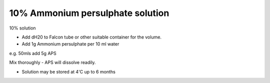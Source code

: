 10% Ammonium persulphate solution
========================================================================================================

.. sectionauthor:: Martin Fitzpatrick <martin.fitzpatrick@gmail.com>
.. tags:: ammonium-persulphate,acrylamide

10% solution








- Add dH20 to Falcon tube or other suitable container for the volume. 

- Add 1g Ammonium persulphate per 10 ml water 

e.g. 50mls add 5g APS

Mix thoroughly - APS will dissolve readily.

- Solution may be stored at 4'C up to 6 months






